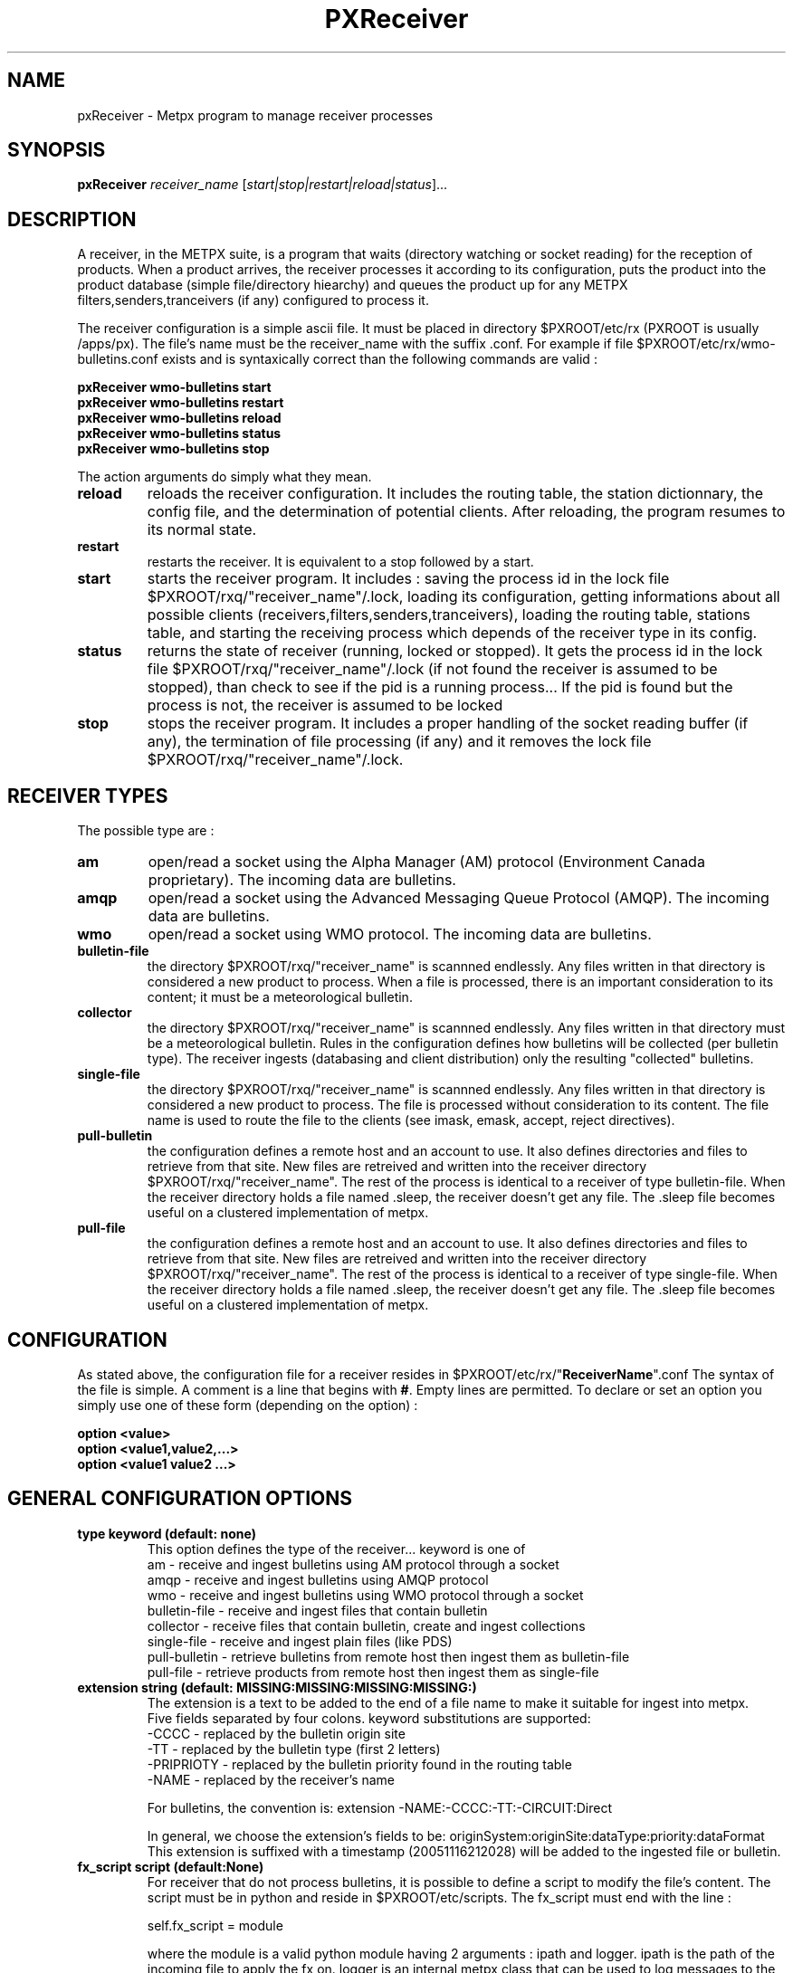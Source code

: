 .TH PXReceiver "1" "Jan 2007" "px 1.0.0" "Metpx suite"
.SH NAME
pxReceiver \- Metpx program to manage receiver processes
.SH SYNOPSIS
.B pxReceiver
\fIreceiver_name\fR [\fIstart|stop|restart|reload|status\fR]...
.SH DESCRIPTION
.PP
A receiver, in the METPX suite, is a program that waits (directory watching or socket 
reading) for the reception of products. When a product arrives, the receiver processes it according 
to its configuration, puts the product into the product database (simple file/directory hiearchy)
and queues the product up for any METPX filters,senders,tranceivers (if any) 
configured to process it.

The receiver configuration is a simple ascii file. It must be placed in directory 
$PXROOT/etc/rx (PXROOT is usually /apps/px). The file's name must be
the receiver_name with the suffix .conf. For example if file $PXROOT/etc/rx/wmo-bulletins.conf
exists and is syntaxically correct than the following commands are valid :
.PP
.nf

.B pxReceiver wmo-bulletins start
.B pxReceiver wmo-bulletins restart
.B pxReceiver wmo-bulletins reload
.B pxReceiver wmo-bulletins status
.B pxReceiver wmo-bulletins stop

.fi
.PP
The action arguments do simply what they mean. 
.TP
\fBreload\fR
reloads the receiver configuration. It includes the routing table, the station dictionnary, the config file, and the determination of potential clients. After reloading, the program resumes to its normal state.
.TP
\fBrestart\fR
restarts the receiver. It is equivalent to a stop followed by a start.
.TP
\fBstart\fR
starts the receiver program. It includes : saving the process id in the lock file $PXROOT/rxq/"receiver_name"/.lock,
loading its configuration, getting informations about all possible clients (receivers,filters,senders,tranceivers), 
loading the routing table, stations table, and starting the receiving process which depends of the receiver
type in its config.
.TP
\fBstatus\fR
returns the state of receiver (running, locked or stopped). It gets the process id in the lock file $PXROOT/rxq/"receiver_name"/.lock (if not found the receiver is assumed to be stopped), than check to see if the pid is a running process... If the pid is found but the process is not, the receiver is assumed to be locked
.TP
\fBstop\fR
stops the receiver program. It includes a proper handling of the socket reading buffer (if any), the termination of file processing (if any) and it removes the lock file $PXROOT/rxq/"receiver_name"/.lock.
.SH RECEIVER TYPES
The possible type are :
.TP
\fBam\fR
open/read a socket using the Alpha Manager (AM) protocol (Environment Canada proprietary). The incoming data are bulletins.
.TP
\fBamqp\fR
open/read a socket using the Advanced Messaging Queue Protocol (AMQP). The incoming data are bulletins.
.TP
.TP
\fBwmo\fR
open/read a socket using WMO protocol. The incoming data are bulletins.
.TP
\fBbulletin-file\fR
the directory $PXROOT/rxq/"receiver_name" is scannned endlessly. Any files written in that directory is considered a new product to process. When a file is processed, there is an important consideration to its content; it must be a meteorological bulletin.
.TP
\fBcollector\fR
the directory $PXROOT/rxq/"receiver_name" is scannned endlessly. Any files written in that directory must be a meteorological bulletin. Rules in the configuration defines how bulletins will be collected (per bulletin type). The receiver ingests (databasing and client distribution) only the resulting "collected" bulletins. 
.TP
\fBsingle-file\fR
the directory $PXROOT/rxq/"receiver_name" is scannned endlessly. Any files written in that directory is considered a new product to process. The file is processed without consideration to its content. The file name is used to route the file to the clients (see imask, emask, accept, reject directives).
.TP
\fBpull-bulletin\fR
the configuration defines a remote host and an account to use. It also defines directories and files to retrieve from that site. New files are retreived and written into the receiver directory $PXROOT/rxq/"receiver_name". The rest of the process is identical to a receiver of type bulletin-file. When the receiver directory holds a file named .sleep, the receiver doesn't get any file. The .sleep file becomes useful on a clustered implementation of metpx.
.TP
\fBpull-file\fR
the configuration defines a remote host and an account to use. It also defines directories and files to retrieve from that site. New files are retreived and written into the receiver directory $PXROOT/rxq/"receiver_name". The rest of the process is identical to a receiver of type single-file. When the receiver directory holds a file named .sleep, the receiver doesn't get any file. The .sleep file becomes useful on a clustered implementation of metpx.
.SH CONFIGURATION
.PP
As stated above, the configuration file for a receiver resides in $PXROOT/etc/rx/"\fBReceiverName\fR".conf
The syntax of the file is simple. A comment is a line that begins with \fB#\fR. Empty lines are permitted.
To declare or set an option you simply use one of these form (depending on the option) :
.nf

\fBoption <value>\fR
\fBoption <value1,value2,...>\fR
\fBoption <value1 value2 ...>\fR

.fi
.SH GENERAL CONFIGURATION OPTIONS
.TP
\fBtype keyword (default: none)\fR
.nf
This option defines the type of the receiver... keyword is one of
    am              - receive and ingest bulletins using AM  protocol through a socket
    amqp            - receive and ingest bulletins using AMQP protocol 
    wmo             - receive and ingest bulletins using WMO protocol through a socket
    bulletin-file   - receive and ingest files that contain bulletin
    collector       - receive files that contain bulletin, create and ingest collections
    single-file     - receive and ingest plain files (like PDS)
    pull-bulletin   - retrieve bulletins from remote host then ingest them as bulletin-file
    pull-file       - retrieve products  from remote host then ingest them as single-file
.fi
.TP
\fBextension string (default:  MISSING:MISSING:MISSING:MISSING:)\fR
.nf
The extension is a text to be added to the end of a file name to make it suitable for ingest into metpx.
Five fields separated by four colons.  keyword substitutions are supported: 
    -CCCC           - replaced by the bulletin origin site
    -TT             - replaced by the bulletin type (first 2 letters)
    -PRIPRIOTY      - replaced by the bulletin priority found in the routing table
    -NAME           - replaced by the receiver's name

For bulletins, the convention is: extension -NAME:-CCCC:-TT:-CIRCUIT:Direct

In general, we choose the extension's fields to be: originSystem:originSite:dataType:priority:dataFormat
This extension is suffixed with a timestamp (20051116212028) will be added to the ingested file or bulletin.
.fi
.TP
\fBfx_script script (default:None)\fR
For receiver that do not process bulletins, it is possible to define a script to modify the file's content.
The script must be in python and reside in $PXROOT/etc/scripts.  The fx_script must end with the line :
.nf

         self.fx_script = module

.fi
where the module is a valid python module having 2 arguments : ipath and logger.
ipath is the path of the incoming file to apply the fx on.  logger is an internal metpx class
that can be used to log messages to the receiver's log file.  It supports 3 levels of messages :
.nf

        logger.debug  ("message1")
        logger.warning("message2")
        logger.error  ("message3")

.fi
The module must return one of the 3 following : 
.nf

        return ipath  (means that the input file is accepted as is )
        return opath  (means that the new file opath was created from the
                       input file, opath is ingested and ipath discarded)
        return None   (means that nothing could be done with input file
                       no file will be ingested, ipath is discarded)

.fi
.TP
\fBpull_script script (default:None)\fR
Receiver that are not pull-file or pull-bulletin can implement their own
pull mechanism. You can define a script that will retrieve the files
into the receiver's queue directory prior to their ingestion. For example,
a receiver that gets and ingests products from the web would implement a
pull_script. The script must be in python and reside in $PXROOT/etc/scripts.
The pull_script must end with the line :
.nf

         self.pull_script = module

.fi
where the module is a valid python module having 3 arguments : flow, logger, sleeping.
The flow is more for development. It is the receiver's python class. You would use it
if you would like to implement options in the receiver to be used in the pull_script.
The \fBlogger\fR can be used to log messages into the receiver's log file exactly as 
described for the fx_script option.  \fBsleeping\fR is a boolean for the presence of
a .sleep file in the receiver's queue (see pull-file or pull-bulletin).
The script must return a python list (that can be empty) containing the filepaths of
the pulled files. The pull script is responsible to make sure it will not retrieve the
same files over and over again.
.TP
\fBvalidation boolean (default:False )\fR
.nf
Validate that the file name has the following form:
SACN43_CWAO_012000_CYOJ_41613:ncp1:CWAO:SA:3.A.I.E::20050201200339
The priority field and the timestamp field are checked for validity.
In practice, never used for sources. Turn on to emulate PDS behaviour.
.fi
.SH PRODUCT ROUTING OPTIONS
.nf
\fBaccept <regexp pattern>\fR
\fBreject <regexp pattern>\fR
\fBroutemask boolean (default: False)\fR
\fBroutingTable filename (default: pxRouting.conf)\fR
\fBfeed receivername\fR

After determining the ingest_name, the ingest_name is matched against the 
\fBaccept\fR and \fBreject\fR regexp patterns of the receiver's
configuration file.  The default is for the file to be accepted.  \fBreject\fR can be
used to suppress reception of files with a certain pattern. Files suppressed are not
ingested into the DB.

If the receiver processes bulletins, the routing table is always used.  The key 
generated from a bulletin is T1T2A1A1ii_CCCC (see wmo bulletin definition). For 
example  SACN31_CWAO .

When products are not bulletins, the receiver may still use a routing table 
(more efficient).
In that case you must do the following:
1- the \fBroutemask\fR option must be set to True
2- \fBaccept\fR directives must contains parenthesis. 
   The enclosed filename parts are concatenated with "_" forming the key
3- use option \fBroutingTable\fR to define the routing table file (default pxRouting.conf)
   The file must be located in $PXROOT/etc. 
4- The resulting possible keys from (2) must be defined in the routing table file 
   with their clients and priority. Ex.: key CHART_GIF client1,client2 3

If the routemask is false, then routing is like the PDS, applying routing masks of all clients instead of a routing table.

Some receivers may want to have another receiver as client. 
The option \fBfeed\fR must than be used.
Ex.: feed receiver_name_2

.fi
.SH FILE RECEPTION OPTIONS
These options applies for all receivers except AM and WMO which use sockets 
instead of files.

.TP
\fBbatch integer (default:100 )\fR
The maximum number of files that will be read from disk in one cycle. 

.TP
\fBmtime integer (default:0 )\fR
Number of seconds a file must not have been modified before we process it. 
If set to 0, this is equivalent to not checking the modification time.
This option is useful for files received by rcp, ftp, etc.

.TP
\fBnoduplicates boolean (default:False )\fR
.nf
If set to true, the receiver computes the MD5 checksum of the incoming product. 
It compares this number with its cache of MD5 checksums from products already received.
If a match is found, the product is not ingested.

.fi
.SH TYPE AM SPECIFIC OPTIONS
.TP
\fBport integer (default:None)\fR
Port to bind for the AM reception.
.TP
\fBarrival type min max\fR
Mapping of what the valid times to receive a given type of bulletin are.
In the following example for CA's, -5 or +20 minutes versus the issue time is 
the valid interval. 
.nf
       arrival CA 5 20
.fi
.TP
\fBAddSMHeader boolean (Default: False)\fR
True if a header is to be inserted at the beginning of a SM or SI bulletins.
The header is of the form: "AAXX jjhh4\\n". 

.TP
\fBkeepAlive boolean (Default:True)\fR
This option set the unix socket option SO_KEEPALIVE to the value of that option

.SH TYPE AMQP SPECIFIC OPTIONS
.TP
\fBdestination url (Default: None )\fR
\fBurl\fR stands for Uniform Resource Locator and can be used to designate where
the amqp receiver should connect to.
.nf
The url syntax is   ampq://user:password@remotehost//realm
Ex. :
       destination amqp://guest:totospw@rabbitmqhost//data
.fi

.SH TYPE PULL-BULLETIN or BULLETIN-FILE SPECIFIC OPTION
.TP

\fBaddStationInFilename (Default: True )\fR
This option is used to add or not the station name in the filename.

.SH TYPE WMO SPECIFIC OPTIONS
.TP
\fBport integer (default:None)\fR
Port to bind for the WMO reception.

.TP
\fBkeepAlive boolean (Default:True)\fR
This option set the unix socket option SO_KEEPALIVE to the value of that option

.SH TYPE COLLECTION SPECIFIC OPTIONS
.TP
\fBheader type (Default: None)\fR
Defines a bulletin header to collect. Ex.:  header SA

.TP
\fBissue hourlist primary secondaries (Default: None)\fR
Defines how to collect the header. hourlist is a comma separated list of hours or the keywork 'all'
primary is the minute after the collect hour to issue the primary collection.
secondaries is the cycle in minutes to issue the other bulletins received after the primary collection
.nf
Ex.:
    issue all 7 5
                    collect all hours, 
                    primary issue is 7 mins after the hour
                    secondaries are issued in cycle of 5 mins after
                                the primary so at the hour past 12,17...etc

    issue 0,6,12,18 12 5
                    collect data at 0,6,12,18
                    primary issue is 12 mins after the collect hour
                    secondaries are issued in cycle of 5 mins
.fi

.TP
\fBhistory hours (Default: 24 )\fR
The amount of time in hours for which it is valid to collect a bulletin
Ex.: history 24  means that a bulletin older than 24 hours is not collected.

.TP
\fBfuture minutes (Default: 40)\fR
Specified in minutes.  Maximum limit to consider valid a report dated in the future

.SH TYPE PULL SPECIFIC OPTIONS (pull-bulletin,pull-file)
.TP

\fBprotocol (Default: ftp )\fR
For the moment only protocol ftp and sftp are supported by the pulls

.TP
\fBhost remotehost (Default: None )\fR
the host where we are going to pull the files

.TP
\fBuser username (Default: None )\fR
the user on the remote host where we are going to use to pull the files

.TP
\fBpassword pw (Default: None )\fR
the password for the user  on the remote host

.TP
\fBkey_file path (Default: None )\fR
When sftp is used, key_file gives the path to the ssh key
for the username given by the user option.

.TP
\fBftp_mode mode (Default: passive )\fR
the ftp mode is either active or passive.

.TP
\fBdirectory <dir>\fR
.nf
directory //absolute/directory
directory /relative/directory
defines the directory where the files are going to be pulled

Some pattern placed anywhere in the directory name are going to
be systematicaly replaced :

${YYYYMMDD}     replaced by today's date
${YYYYMMDD-1D}  replaced by yesterday's date
${YYYYMMDD-2D}  replaced by the date  2 days earlier than today
${YYYYMMDD-3D}  replaced by the date  3 days earlier than today
${YYYYMMDD-4D}  replaced by the date  4 days earlier than today
${YYYYMMDD-5D}  replaced by the date  5 days earlier than today
.fi
.TP
\fBget <regexp>\fR
.nf
defines a regexp pattern for filename matching to get.
Ex.:  get .*CHART    will get all files that ends with CHART

.fi
.TP
\fBtimeout_get seconds (default:30)\fR
set the elapsed time after which a get will be considered timed out.

.TP
\fBpull_sleep seconds (default:300)\fR
set the remote host polling interval. 

.TP
\fBdelete boolean (default:False)\fR
Once a file was retrieved, determines whether it is deleted on the remote host.

.TP
\fBpull_prefix string (default:'')\fR
.nf
When a file is pulled, modify its name, by prefixing it with string.
Keyword  HDATETIME  can be used to prefix the filename with the remote host
datetime for the pulled file... the prefix has a YYYYMMDDhhmm_  form.
.fi

.SH DEVELOPER SPECIFIC OPTIONS
.TP
\fBsorter keyword (Default: MultiKeysStringSorter)\fR
other keyword could be None, StandardSorter.  Determine which type of sorter will be used. In practice, never used.

.TP
\fBpatternMatching boolean  (Default: True)\fR

If the option \fBpatternMatching\fR is True by default. But if it is set to False, 
the products' file name will not be matched against the \fBaccept\fR and \fBreject\fR 
regexp patterns of the sender's configuration file.
For sender of type single-file, no product is processed. For senders of type am or wmo, all products are processed.

.TP
\fBemask/imask <filepattern>\fR
\fBemask/imask\fR are an older version of \fBaccept/reject\fR and use filepattern instead of regexp pattern.
They are still working for now  but are deprecated.

.TP
\fBclientsPatternMatching boolean  (Default: True)\fR
If \fBclientsPatternMatching\fR is set to False, the receiver will not 
scan the options \fBaccept/reject\fR presents in all its client's.
The product is routed to the client. The client will have to determine
if it accepts or rejects the product.

